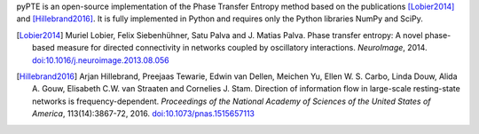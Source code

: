 .. ===========
.. About pyPTE
.. ===========

pyPTE is an open-source implementation of the Phase Transfer Entropy method based on the publications [Lobier2014]_ and [Hillebrand2016]_. It is fully implemented in Python and requires only the Python libraries NumPy and SciPy.

.. [Lobier2014] Muriel Lobier, Felix Siebenhühner, Satu Palva and J. Matias Palva. Phase transfer entropy: A novel phase-based measure for directed connectivity in networks coupled by oscillatory interactions. *NeuroImage*, 2014. `doi:10.1016/j.neuroimage.2013.08.056 <http://dx.doi.org/10.1016/j.neuroimage.2013.08.056>`_

.. [Hillebrand2016] Arjan Hillebrand, Preejaas Tewarie, Edwin van Dellen, Meichen Yu, Ellen W. S. Carbo, Linda Douw, Alida A. Gouw, Elisabeth C.W. van Straaten and Cornelies J. Stam. Direction of information flow in large-scale resting-state networks is frequency-dependent. *Proceedings of the National Academy of Sciences of the United States of America*, 113(14):3867-72, 2016. `doi:10.1073/pnas.1515657113 <http://dx.doi.org/10.1073/pnas.1515657113>`_ 
